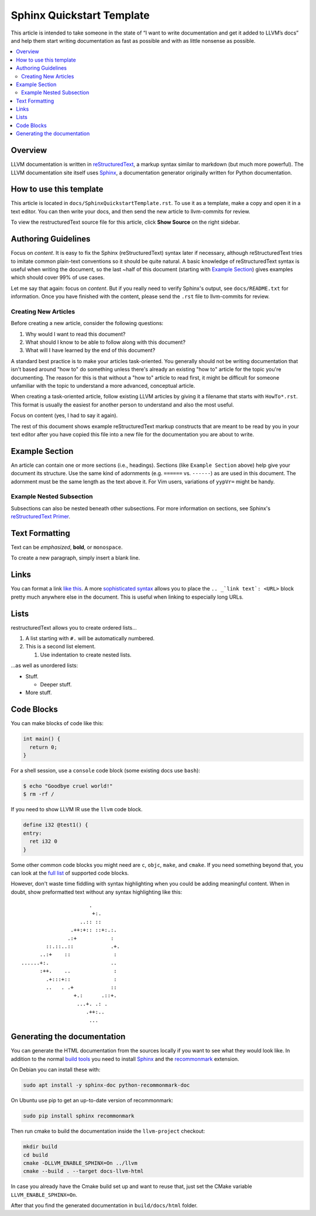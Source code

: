 ==========================
Sphinx Quickstart Template
==========================

This article is intended to take someone in the state of “I want to write documentation and get it added to LLVM’s docs” and help them start writing documentation as fast as possible and with as little nonsense as possible.

.. contents::
   :local:

Overview
========

LLVM documentation is written in `reStructuredText`_, a markup syntax similar to markdown (but much more powerful). The LLVM documentation site itself uses `Sphinx`_, a documentation generator originally written for Python documentation.

.. _`reStructuredText`: http://www.sphinx-doc.org/en/master/usage/restructuredtext/basics.html
.. _`Sphinx`: http://www.sphinx-doc.org

How to use this template
========================

This article is located in ``docs/SphinxQuickstartTemplate.rst``. To use it as a template, make a copy and open it in a text editor. You can then write your docs, and then send the new article to llvm-commits for review.

To view the restructuredText source file for this article, click **Show Source** on the right sidebar.

Authoring Guidelines
====================

Focus on *content*. It is easy to fix the Sphinx (reStructuredText) syntax
later if necessary, although reStructuredText tries to imitate common
plain-text conventions so it should be quite natural. A basic knowledge of
reStructuredText syntax is useful when writing the document, so the last
~half of this document (starting with `Example Section`_) gives examples
which should cover 99% of use cases.

Let me say that again: focus on *content*. But if you really need to verify
Sphinx's output, see ``docs/README.txt`` for information. Once you have finished with the content, please send the ``.rst`` file to
llvm-commits for review.

Creating New Articles
---------------------

Before creating a new article, consider the following questions:

#. Why would I want to read this document?

#. What should I know to be able to follow along with this document?

#. What will I have learned by the end of this document?

A standard best practice is to make your articles task-oriented. You generally should not be writing documentation that isn't based around "how to" do something
unless there's already an existing "how to" article for the topic you're documenting. The reason for this is that without a "how to" article to read first, it might be difficult for
someone unfamiliar with the topic to understand a more advanced, conceptual article.

When creating a task-oriented article, follow existing LLVM articles by giving it a filename that starts with ``HowTo*.rst``. This format is usually the easiest for another person to understand and also the most useful.

Focus on content (yes, I had to say it again).

The rest of this document shows example reStructuredText markup constructs
that are meant to be read by you in your text editor after you have copied
this file into a new file for the documentation you are about to write.

Example Section
===============

An article can contain one or more sections (i.e., headings). Sections (like ``Example Section`` above) help give your document its
structure. Use the same kind of adornments (e.g. ``======`` vs. ``------``)
as are used in this document. The adornment must be the same length as the
text above it. For Vim users, variations of ``yypVr=`` might be handy.

Example Nested Subsection
-------------------------

Subsections can also be nested beneath other subsections. For more information on sections, see Sphinx's `reStructuredText Primer`_.

.. _`reStructuredText Primer`: http://www.sphinx-doc.org/en/master/usage/restructuredtext/basics.html#sections

Text Formatting
===============

Text can be *emphasized*, **bold**, or ``monospace``.

To create a new paragraph, simply insert a blank line.

Links
=====

You can format a link `like this <https://llvm.org/>`_. A more `sophisticated syntax`_ allows you to place the ``.. _`link text`: <URL>`` block
pretty much anywhere else in the document. This is useful when linking to especially long URLs.

.. _`sophisticated syntax`: http://en.wikipedia.org/wiki/LLVM

Lists
=====

restructuredText allows you to create ordered lists...

#. A list starting with ``#.`` will be automatically numbered.

#. This is a second list element.

   #. Use indentation to create nested lists.

...as well as unordered lists:

* Stuff.

  + Deeper stuff.

* More stuff.

Code Blocks
===========

You can make blocks of code like this:

.. code-block:: c++

   int main() {
     return 0;
   }

For a shell session, use a ``console`` code block (some existing docs use
``bash``):

.. code-block:: console

   $ echo "Goodbye cruel world!"
   $ rm -rf /

If you need to show LLVM IR use the ``llvm`` code block.

.. code-block:: llvm

   define i32 @test1() {
   entry:
     ret i32 0
   }

Some other common code blocks you might need are ``c``, ``objc``, ``make``,
and ``cmake``. If you need something beyond that, you can look at the `full
list`_ of supported code blocks.

.. _`full list`: http://pygments.org/docs/lexers/

However, don't waste time fiddling with syntax highlighting when you could
be adding meaningful content. When in doubt, show preformatted text
without any syntax highlighting like this:

::

                          .
                           +:.
                       ..:: ::
                    .++:+:: ::+:.:.
                   .:+           :
            ::.::..::            .+.
          ..:+    ::              :
    ......+:.                    ..
          :++.    ..              :
            .+:::+::              :
            ..   . .+            ::
                     +.:      .::+.
                      ...+. .: .
                         .++:..
                          ...


Generating the documentation
============================

You can generate the HTML documentation from the sources locally if you want to
see what they would look like. In addition to the normal 
`build tools <docs/GettingStarted.html>`_
you need to install `Sphinx`_ and the 
`recommonmark <https://recommonmark.readthedocs.io/en/latest/>`_ extension.

On Debian you can install these with:

.. code-block:: console

   sudo apt install -y sphinx-doc python-recommonmark-doc

On Ubuntu use pip to get an up-to-date version of recommonmark:

.. code-block:: console

   sudo pip install sphinx recommonmark

Then run cmake to build the documentation inside the ``llvm-project`` checkout:

.. code-block:: console

   mkdir build
   cd build
   cmake -DLLVM_ENABLE_SPHINX=On ../llvm
   cmake --build . --target docs-llvm-html

In case you already have the Cmake build set up and want to reuse that, 
just set the CMake variable ``LLVM_ENABLE_SPHINX=On``.

After that you find the generated documentation in ``build/docs/html``
folder.
